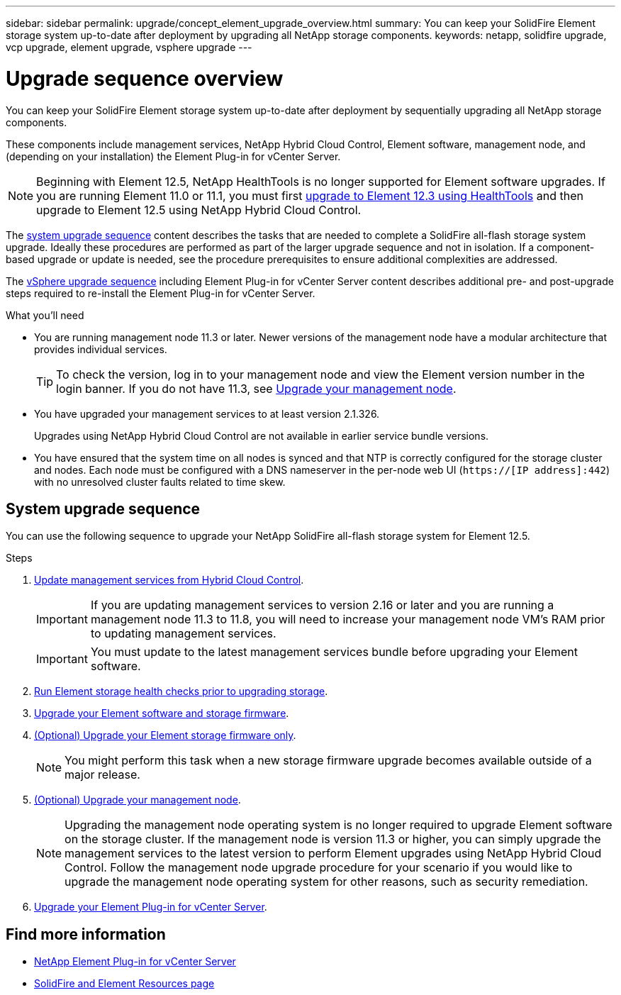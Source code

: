 ---
sidebar: sidebar
permalink: upgrade/concept_element_upgrade_overview.html
summary: You can keep your SolidFire Element storage system up-to-date after deployment by upgrading all NetApp storage components.
keywords: netapp, solidfire upgrade, vcp upgrade, element upgrade, vsphere upgrade
---

= Upgrade sequence overview
:hardbreaks:
:nofooter:
:icons: font
:linkattrs:
:imagesdir: ../media/
:keywords: solidfire, cloud, onprem, documentation, help

[.lead]
You can keep your SolidFire Element storage system up-to-date after deployment by sequentially upgrading all NetApp storage components.

These components include management services, NetApp Hybrid Cloud Control, Element software, management node, and (depending on your installation) the Element Plug-in for vCenter Server.

NOTE: Beginning with Element 12.5, NetApp HealthTools is no longer supported for Element software upgrades. If you are running Element 11.0 or 11.1, you must first link:https://docs.netapp.com/us-en/element-software-123/upgrade/task_hcc_upgrade_element_software.html#upgrade-element-software-at-connected-sites-using-healthtools[upgrade to Element 12.3 using HealthTools^] and then upgrade to Element 12.5 using NetApp Hybrid Cloud Control.

The <<sys_upgrade,system upgrade sequence>> content describes the tasks that are needed to complete a SolidFire all-flash storage system upgrade. Ideally these procedures are performed as part of the larger upgrade sequence and not in isolation. If a component-based upgrade or update is needed, see the procedure prerequisites to ensure additional complexities are addressed.

The link:task_sf_upgrade_all_vsphere.html[vSphere upgrade sequence] including Element Plug-in for vCenter Server content describes additional pre- and post-upgrade steps required to re-install the Element Plug-in for vCenter Server.

.What you'll need

* You are running management node 11.3 or later. Newer versions of the management node have a modular architecture that provides individual services.
+
TIP: To check the version, log in to your management node and view the Element version number in the login banner. If you do not have 11.3, see link:task_hcc_upgrade_management_node.html[Upgrade your management node].

* You have upgraded your management services to at least version 2.1.326.
+
Upgrades using NetApp Hybrid Cloud Control are not available in earlier service bundle versions.

* You have ensured that the system time on all nodes is synced and that NTP is correctly configured for the storage cluster and nodes. Each node must be configured with a DNS nameserver in the per-node web UI (`https://[IP address]:442`) with no unresolved cluster faults related to time skew.

== [[sys_upgrade]]System upgrade sequence

You can use the following sequence to upgrade your NetApp SolidFire all-flash storage system for Element 12.5.

.Steps

. link:task_hcc_update_management_services.html[Update management services from Hybrid Cloud Control].
+
IMPORTANT: If you are updating management services to version 2.16 or later and you are running a management node 11.3 to 11.8, you will need to increase your management node VM's RAM prior to updating management services.
+
IMPORTANT: You must update to the latest management services bundle before upgrading your Element software.

. link:task_hcc_upgrade_element_prechecks.html[Run Element storage health checks prior to upgrading storage].
. link:task_hcc_upgrade_element_software.html[Upgrade your Element software and storage firmware].
. link:task_hcc_upgrade_storage_firmware.html[(Optional) Upgrade your Element storage firmware only].
+
NOTE: You might perform this task when a new storage firmware upgrade becomes available outside of a major release.

. link:task_hcc_upgrade_management_node.html[(Optional) Upgrade your management node].
+
NOTE: Upgrading the management node operating system is no longer required to upgrade Element software on the storage cluster. If the management node is version 11.3 or higher, you can simply upgrade the management services to the latest version to perform Element upgrades using NetApp Hybrid Cloud Control. Follow the management node upgrade procedure for your scenario if you would like to upgrade the management node operating system for other reasons, such as security remediation.

. link:task_vcp_upgrade_plugin.html[Upgrade your Element Plug-in for vCenter Server].

[discrete]
== Find more information
* https://docs.netapp.com/us-en/vcp/index.html[NetApp Element Plug-in for vCenter Server^]
* https://www.netapp.com/data-storage/solidfire/documentation[SolidFire and Element Resources page^]
